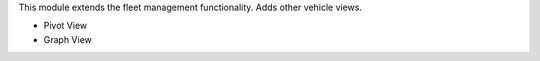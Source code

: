 This module extends the fleet management functionality. Adds other vehicle views.

* Pivot View
* Graph View
